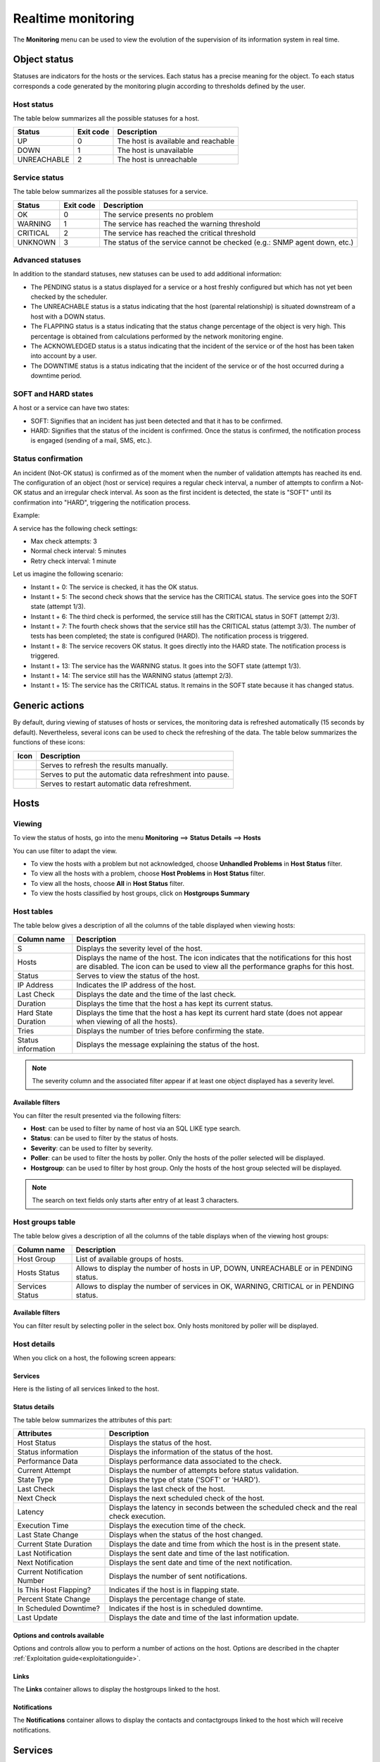 .. _realtime_monitoring:

===================
Realtime monitoring
===================

The **Monitoring** menu can be used to view the evolution of the supervision of its information system in real time.

*************
Object status
*************

Statuses are indicators for the hosts or the services. Each status has a precise meaning for the object.
To each status corresponds a code generated by the monitoring plugin according to thresholds defined by the user.

Host status
===========

The table below summarizes all the possible statuses for a host.

+-------------------+----------------------+--------------------------------------+
| Status            |  Exit code           | Description                          |
+===================+======================+======================================+
| UP                |  0                   | The host is available and reachable  |
+-------------------+----------------------+--------------------------------------+
| DOWN              |  1                   | The host is unavailable              |
+-------------------+----------------------+--------------------------------------+
| UNREACHABLE       |  2                   | The host is unreachable              |
+-------------------+----------------------+--------------------------------------+

Service status
==============

The table below summarizes all the possible statuses for a service.

+-------------------+----------------------+---------------------------------------------------------------------------+
| Status            |  Exit code           | Description                                                               |
+===================+======================+===========================================================================+
| OK                |  0                   | The service presents no problem                                           |
+-------------------+----------------------+---------------------------------------------------------------------------+
| WARNING           |  1                   | The service has reached the warning threshold                             |
+-------------------+----------------------+---------------------------------------------------------------------------+
| CRITICAL          |  2                   | The service has reached the critical threshold                            |
+-------------------+----------------------+---------------------------------------------------------------------------+
| UNKNOWN           |  3                   | The status of the service cannot be checked (e.g.: SNMP agent down, etc.) |
+-------------------+----------------------+---------------------------------------------------------------------------+

Advanced statuses
=================

In addition to the standard statuses, new statuses can be used to add additional information:

* The PENDING status is a status displayed for a service or a host freshly configured but which has not yet been checked by the scheduler.
* The UNREACHABLE status is a status indicating that the host (parental relationship) is situated downstream of a host with a DOWN status.
* The FLAPPING status is a status indicating that the status change percentage of the object is very high. This percentage is obtained from calculations performed by the network monitoring engine.
* The ACKNOWLEDGED status is a status indicating that the incident of the service or of the host has been taken into account by a user.
* The DOWNTIME status is a status indicating that the incident of the service or of the host occurred during a downtime period.

SOFT and HARD states
====================

A host or a service can have two states:

* SOFT: Signifies that an incident has just been detected and that it has to be confirmed.
* HARD: Signifies that the status of the incident is confirmed. Once the status is confirmed, the notification process is engaged (sending of a mail, SMS, etc.).

Status confirmation
===================

An incident (Not-OK status) is confirmed as of the moment when the number of validation attempts has reached its end.
The configuration of an object (host or service) requires a regular check interval, a number of attempts to confirm a Not-OK status and an irregular check interval.
As soon as the first incident is detected, the state is "SOFT" until its confirmation into "HARD", triggering the notification process.

Example:

A service has the following check settings:

* Max check attempts: 3
* Normal check interval: 5 minutes
* Retry check interval: 1 minute

Let us imagine the following scenario:

* Instant t + 0: The service is checked, it has the OK status.
* Instant t + 5: The second check shows that the service has the CRITICAL status. The service goes into the SOFT state (attempt 1/3).
* Instant t + 6: The third check is performed, the service still has the CRITICAL status in SOFT (attempt 2/3).
* Instant t + 7: The fourth check shows that the service still has the CRITICAL status (attempt 3/3). The number of tests has been completed; the state is configured (HARD). The notification process is triggered.
* Instant t + 8: The service recovers OK status. It goes directly into the HARD state. The notification process is triggered.
* Instant t + 13: The service has the WARNING status. It goes into the SOFT state (attempt 1/3).
* Instant t + 14: The service still has the WARNING status (attempt 2/3).
* Instant t + 15: The service has the CRITICAL status. It remains in the SOFT state because it has changed status.

***************
Generic actions
***************

By default, during viewing of statuses of hosts or services, the monitoring data is refreshed automatically (15 seconds by default).
Nevertheless, several icons can be used to check the refreshing of the data.
The table below summarizes the functions of these icons:

+------------+-----------------------------------------------------------------------+
|   Icon     |   Description                                                         |
+============+=======================================================================+
| |refresh|  | Serves to refresh the results manually.                               |
+------------+-----------------------------------------------------------------------+
| |pause|    | Serves to put the automatic data refreshment into pause.              |
+------------+-----------------------------------------------------------------------+
| |resume|   | Serves to restart automatic data refreshment.                         |
+------------+-----------------------------------------------------------------------+

*****
Hosts
*****

Viewing
=======

To view the status of hosts, go into the menu **Monitoring** ==> **Status Details** ==> **Hosts**

.. image:: /images/user/monitoring/04unhandledproblems.png
   :align: center

You can use filter to adapt the view.

* To view the hosts with a problem but not acknowledged, choose **Unhandled Problems** in **Host Status** filter.
* To view all the hosts with a problem, choose **Host Problems** in **Host Status** filter.
* To view all the hosts, choose **All** in **Host Status** filter.
* To view the hosts classified by host groups, click on **Hostgroups Summary**

.. image:: /images/user/monitoring/04hostgroup.png
   :align: center

Host tables
===========

The table below gives a description of all the columns of the table displayed when viewing hosts:

+--------------------------+----------------------------------------------------------------------------------------------------------------------------------+
|   Column name            |   Description                                                                                                                    |
+==========================+==================================================================================================================================+
| S                        | Displays the severity level of the host.                                                                                         |
+--------------------------+----------------------------------------------------------------------------------------------------------------------------------+
| Hosts                    | Displays the name of the host.                                                                                                   |
|                          | The icon |nonotifications| indicates that the notifications for this host are disabled.                                          |
|                          | The icon |graphperformances| can be used to view all the performance graphs for this host.                                       |
+--------------------------+----------------------------------------------------------------------------------------------------------------------------------+
| Status                   | Serves to view the status of the host.                                                                                           |
+--------------------------+----------------------------------------------------------------------------------------------------------------------------------+
| IP Address               | Indicates the IP address of the host.                                                                                            |
+--------------------------+----------------------------------------------------------------------------------------------------------------------------------+
| Last Check               | Displays the date and the time of the last check.                                                                                |
+--------------------------+----------------------------------------------------------------------------------------------------------------------------------+
| Duration                 | Displays the time that the host a has kept its current status.                                                                   |
+--------------------------+----------------------------------------------------------------------------------------------------------------------------------+
| Hard State Duration      | Displays the time that the host a has kept its current hard state (does not appear when viewing of all the hosts).               |
+--------------------------+----------------------------------------------------------------------------------------------------------------------------------+
| Tries                    | Displays the number of tries before confirming the state.                                                                        |
+--------------------------+----------------------------------------------------------------------------------------------------------------------------------+
| Status information       | Displays the message explaining the status of the host.                                                                          |
+--------------------------+----------------------------------------------------------------------------------------------------------------------------------+

.. note::
    The severity column and the associated filter appear if at least one object displayed has a severity level.

Available filters
-----------------

You can filter the result presented via the following filters:

* **Host**: can be used to filter by name of host via an SQL LIKE type search.
* **Status**: can be used to filter by the status of hosts.
* **Severity**: can be used to filter by severity.
* **Poller**: can be used to filter the hosts by poller. Only the hosts of the poller selected will be displayed.
* **Hostgroup**: can be used to filter by host group. Only the hosts of the host group selected will be displayed.

.. note::
    The search on text fields only starts after entry of at least 3 characters.

Host groups table
=================

The table below gives a description of all the columns of the table displays when of the viewing host groups:

+--------------------------+------------------------------------------------------------------------------------------------------------+
|   Column name            |   Description                                                                                              |
+==========================+============================================================================================================+
| Host Group               | List of available groups of hosts.                                                                         |
+--------------------------+------------------------------------------------------------------------------------------------------------+
| Hosts Status             | Allows to display the number of hosts in UP, DOWN, UNREACHABLE or in PENDING status.                       |
+--------------------------+------------------------------------------------------------------------------------------------------------+
| Services Status          |  Allows to display the number of services in OK, WARNING, CRITICAL or in PENDING status.                   |
+--------------------------+------------------------------------------------------------------------------------------------------------+

Available filters
-----------------

You can filter result by selecting poller in the select box. Only hosts monitored by poller will be displayed.

Host details
============

When you click on a host, the following screen appears:

.. image:: /images/user/monitoring/04hostdetail.png
   :align: center


Services
--------

Here is the listing of all services linked to the host.

Status details
--------------

The table below summarizes the attributes of this part:

+------------------------------------------+-----------------------------------------------------------------------------------------------------+
|   Attributes                             |   Description                                                                                       |
+==========================================+=====================================================================================================+
| Host Status                              | Displays the status of the host.                                                                    |
+------------------------------------------+-----------------------------------------------------------------------------------------------------+
| Status information                       | Displays the information of the status of the host.                                                 |
+------------------------------------------+-----------------------------------------------------------------------------------------------------+
| Performance Data                         | Displays performance data associated to the check.                                                  |
+------------------------------------------+-----------------------------------------------------------------------------------------------------+
| Current Attempt                          | Displays the number of attempts before status validation.                                           |
+------------------------------------------+-----------------------------------------------------------------------------------------------------+
| State Type                               | Displays the type of state ('SOFT' or 'HARD').                                                      |
+------------------------------------------+-----------------------------------------------------------------------------------------------------+
| Last Check                               | Displays the last check of the host.                                                                |
+------------------------------------------+-----------------------------------------------------------------------------------------------------+
| Next Check                               | Displays the next scheduled check of the host.                                                      |
+------------------------------------------+-----------------------------------------------------------------------------------------------------+
| Latency                                  | Displays the latency in seconds between the scheduled check and the real check execution.           |
+------------------------------------------+-----------------------------------------------------------------------------------------------------+
| Execution Time                           | Displays the execution time of the check.                                                           |
+------------------------------------------+-----------------------------------------------------------------------------------------------------+
| Last State Change                        | Displays when the status of the host changed.                                                       |
+------------------------------------------+-----------------------------------------------------------------------------------------------------+
| Current State Duration                   | Displays the date and time from which the host is in the present state.                             |
+------------------------------------------+-----------------------------------------------------------------------------------------------------+
| Last Notification                        | Displays the sent date and time of the last notification.                                           |
+------------------------------------------+-----------------------------------------------------------------------------------------------------+
| Next Notification                        | Displays the sent date and time of the next notification.                                           |
+------------------------------------------+-----------------------------------------------------------------------------------------------------+
| Current Notification Number              | Displays the number of sent notifications.                                                          |
+------------------------------------------+-----------------------------------------------------------------------------------------------------+
| Is This Host Flapping?                   | Indicates if the host is in flapping state.                                                         |
+------------------------------------------+-----------------------------------------------------------------------------------------------------+
| Percent State Change                     | Displays the percentage change of state.                                                            |
+------------------------------------------+-----------------------------------------------------------------------------------------------------+
| In Scheduled Downtime?                   | Indicates if the host is in scheduled downtime.                                                     |
+------------------------------------------+-----------------------------------------------------------------------------------------------------+
| Last Update                              | Displays the date and time of the last information update.                                          |
+------------------------------------------+-----------------------------------------------------------------------------------------------------+

Options and controls available
------------------------------

Options and controls allow you to perform a number of actions on the host.
Options are described in the chapter :ref:`Exploitation guide<exploitationguide>`.

Links
------

The **Links** container allows to display the hostgroups linked to the host.

Notifications
-------------

The **Notifications** container allows to display the contacts and contactgroups linked to the host which will receive notifications.

********
Services
********

Viewing
=======

To view the status of hosts, go into the menu **Monitoring** ==> **Services Grid**.

.. image:: /images/user/monitoring/04servicelist.png
   :align: center

The grey search bar can be used to filter the result displays.
You can use filter to adapt the view.

* To view the services problems but not acknowledged, choose **Unhandled Problems** in **Service Status** filter
* To view all the services in non-OK status, choose **Service Problems** in **Service Status** filter
* To view all the services, choose **All** in **Service Status** filter

* To view all services (short by host) in any status, click on **Services Grid** and choose for Display **Details**

.. image:: /images/user/monitoring/04servicelistbyhostdetail.png
   :align: center

* To view the number of services (short by host and by status), click on **Services Grid** and choose for Display **Summary**

.. image:: /images/user/monitoring/04servicelistbyhost.png
   :align: center

* To view the all services (short by host's groups) in any status, click on **Services by Hostgroup** and choose for Display **Details**

.. image:: /images/user/monitoring/04servicelistbyhostgroupdetail.png
   :align: center

* To view the number of services (short by host's groups), click on **Services by Hostgroup** and choose for Display **Summary**

.. image:: /images/user/monitoring/04servicelistbyhostgroup.png
   :align: center

* To view the all services (short by services groups), click on **Services by Servicegroup** and choose for Display **Details**

.. image:: /images/user/monitoring/04servicelistbyservicegroupdetail.png
   :align: center

* To view the number of services (short by services groups), click on **Services by Servicegroup** and choose for Display **Summary**

.. image:: /images/user/monitoring/04servicelistbyservicegroup.png
   :align: center

* To view the meta services, click on **Meta Services**

.. image:: /images/user/monitoring/04metaservices.png
   :align: center

Services table
===============

The table below gives a description of all the columns of the table displayed when viewing services:

+--------------------+-------------------------------------------------------------------------------------------------------------------------+
|  Column name       |   Description                                                                                                           |
+====================+=========================================================================================================================+
| S                  | Displays the severity level of the service.                                                                             |
+--------------------+-------------------------------------------------------------------------------------------------------------------------+
| Host               | Displays the name of host. The |url_link| icon allows to access to host's page details.                                 |
+--------------------+-------------------------------------------------------------------------------------------------------------------------+
| Services           | Displays the name of service. The |nonotifications| icon indicates that notifications are disabled for this service.    |
|                    | The |graphperformances| icon Allows to display performance graphs of the service.                                       |
|                    | The |url_link| icon allows to access to service's page details.                                                         |
+--------------------+-------------------------------------------------------------------------------------------------------------------------+
| Duration           | Displays the duration of the actual status.                                                                             |
+--------------------+-------------------------------------------------------------------------------------------------------------------------+
| Last Check         | Displays the date and time of the last check.                                                                           |
+--------------------+-------------------------------------------------------------------------------------------------------------------------+
| Tries              | Displays the number of attempts before status validation.                                                               |
+--------------------+-------------------------------------------------------------------------------------------------------------------------+
| Status information | Displays the message explaining the status of the service.                                                              |
+--------------------+-------------------------------------------------------------------------------------------------------------------------+

.. note::
    The severity column and the associated filter appear if at least one object displayed has a severity level.

.. note::
    The **Hard State Duration** doesn't appear in **All Services** menu.

Tables of objects groups
=========================

The table below gives a description of all the columns of the table of services sorted by groups:

+------------------------------+--------------------------------------------------------------------------------------------------------------------------------------+
|  Column name                 |   Description                                                                                                                        |
+==============================+======================================================================================================================================+
| Host or Host Groups          | Allows to display hosts or hosts linked to hostgroups or hosts linked to servicegroups.                                              |
| Hosts or Service Group       | The |showservices| icon allows to display all services linked to the host.                                                           |
| Hosts                        | The |graphperformances| icon allows to display all performance graphs of services linked to the host.                                |
+------------------------------+--------------------------------------------------------------------------------------------------------------------------------------+
| Status                       | Displays the status of the host.                                                                                                     |
+------------------------------+--------------------------------------------------------------------------------------------------------------------------------------+
| Services information         | Displays the status of services (**details** mode) or the number of services classified by status (**summary** mode).                |
+------------------------------+--------------------------------------------------------------------------------------------------------------------------------------+

Meta Services table
====================

The table below gives a description of all the columns of the table of meta services:

+--------------------------+------------------------------------------------------------------------------------------------------------------------------------------+
|  Column name             |   Description                                                                                                                            |
+==========================+==========================================================================================================================================+
| Meta Services            | Displays the name of the meta service. The |graphperformances| icon allows to display performance graphs linked to the meta service.     |
+--------------------------+------------------------------------------------------------------------------------------------------------------------------------------+
| Status                   | Displays the status of the meta service.                                                                                                 |
+--------------------------+------------------------------------------------------------------------------------------------------------------------------------------+
| Duration                 | Displays the duration of the actual status.                                                                                              |
+--------------------------+------------------------------------------------------------------------------------------------------------------------------------------+
| Last Check               | Displays the date and time of the last check.                                                                                            |
+--------------------------+------------------------------------------------------------------------------------------------------------------------------------------+
| Tries                    | Displays the number of attempts before status validation.                                                                                |
+--------------------------+------------------------------------------------------------------------------------------------------------------------------------------+
| Status information       | Displays the message explaining the status of the service.                                                                               |
+--------------------------+------------------------------------------------------------------------------------------------------------------------------------------+

Service details
===============

When you click on a service, the following screen appears:

.. image:: /images/user/monitoring/04servicedetail.png
   :align: center

Status details
--------------

The table below summarizes the attributes of this part:

+-------------------------------------------+-----------------------------------------------------------------------------------------------------+
|   Attributes                              |   Description                                                                                       |
+===========================================+=====================================================================================================+
| Service Status                            | Displays the status of the service.                                                                 |
+-------------------------------------------+-----------------------------------------------------------------------------------------------------+
| Status information                        | Displays the information of the status of the service.                                              |
+-------------------------------------------+-----------------------------------------------------------------------------------------------------+
| Extended status information               | Displays long output of the service.                                                                |
+-------------------------------------------+-----------------------------------------------------------------------------------------------------+
| Performance Data                          | Displays performance data associated to the check.                                                  |
+-------------------------------------------+-----------------------------------------------------------------------------------------------------+
| Current Attempt                           | Displays the number of attempts before status validation.                                           |
+-------------------------------------------+-----------------------------------------------------------------------------------------------------+
| State Type                                | Displays the type of state ('SOFT' or 'HARD').                                                      |
+-------------------------------------------+-----------------------------------------------------------------------------------------------------+
| Last Check Type                           | Indicates if the last type of check is 'active' or 'passive'.                                       |
+-------------------------------------------+-----------------------------------------------------------------------------------------------------+
| Last Check                                | Displays the last check of the service.                                                             |
+-------------------------------------------+-----------------------------------------------------------------------------------------------------+
| Next Scheduled Active Check               | Displays the next scheduled check of the service.                                                   |
+-------------------------------------------+-----------------------------------------------------------------------------------------------------+
| Latency                                   | Displays the latency in seconds between the scheduled check and the real check execution.           |
+-------------------------------------------+-----------------------------------------------------------------------------------------------------+
| Check Duration                            | Displays the execution time of the check.                                                           |
+-------------------------------------------+-----------------------------------------------------------------------------------------------------+
| Last State Change                         | Displays when the status of the service changed.                                                    |
+-------------------------------------------+-----------------------------------------------------------------------------------------------------+
| Current State Duration                    | Displays the date and time from which the host is in the present state.                             |
+-------------------------------------------+-----------------------------------------------------------------------------------------------------+
| Last Service Notification                 | Displays the sent date and time of the last notification.                                           |
+-------------------------------------------+-----------------------------------------------------------------------------------------------------+
| Current Notification Number               | Displays the number of sent notifications.                                                          |
+-------------------------------------------+-----------------------------------------------------------------------------------------------------+
| Is This Service Flapping?                 | Indicates if the service is in flapping state.                                                      |
+-------------------------------------------+-----------------------------------------------------------------------------------------------------+
| Percent State Change                      | Displays the percentage change of state.                                                            |
+-------------------------------------------+-----------------------------------------------------------------------------------------------------+
| In Scheduled Downtime?                    | Indicates if the host is in scheduled downtime.                                                     |
+-------------------------------------------+-----------------------------------------------------------------------------------------------------+
| Last Update                               | Displays the date and time of the last information update.                                          |
+-------------------------------------------+-----------------------------------------------------------------------------------------------------+

Options and controls available
------------------------------

Options and controls allow you to perform a number of actions on the host. Options are described in the chapter :ref:`Exploitation guide<exploitationguide>`.

Detailed graph and status graph
-------------------------------

The **Detailed Graph** and **Status Graph** allow to display performance graphs and the history chart statutes for this service.

Host & service Shortcuts
------------------------

Options are described in the chapter :ref:`Exploitation guide<exploitationguide>`.

Links
-----

The **Links** container allows to display:

* The groups of hosts which this service is linked.
* The groups of services which this service is linked.
* The categories of services which this service is linked.

Notifications
-------------

The **Notifications** container allows to display the contacts and contactgroups linked to the host which will receive notifications.

*****************
Monitoring Engine
*****************

This part allows to display information about monitoring scheduling queue, comments or downtimes of objects.

.. note::
	For more information about comments and downtimes please see :ref:`Exploitation guide<exploitationguide>` chapter.

Downtime
========

To visualize downtimes:

#. Go to the menu **Monitoring** ==> **Downtimes** ==> **Downtimes**

.. image:: /images/user/monitoring/04downtimelist.png
   :align: center

The table below gives a description of all the columns:

+------------------------------------------------+---------------------------------------------------------+
|  Column name                                   |   Description                                           |
+================================================+=========================================================+
| Host Name                                      | Indicates the name of host.                             |
+------------------------------------------------+---------------------------------------------------------+
| Services                                       | Indicates the name of service.                          |
+------------------------------------------------+---------------------------------------------------------+
| Start Time and End Time                        | Displays the start and end date and time.               |
+------------------------------------------------+---------------------------------------------------------+
| Duration                                       | Displays the duration of the downtime.                  |
+------------------------------------------------+---------------------------------------------------------+
| Author                                         | Displays the name of user who set the downtime.         |
+------------------------------------------------+---------------------------------------------------------+
| Comments                                       | Displays the comments linked to the downtime.           |
+------------------------------------------------+---------------------------------------------------------+
| Started                                        | Indicates if the downtime is started or not.            |
+------------------------------------------------+---------------------------------------------------------+
| Fixed                                          | Indicates if the start and end datetime if fix or not.  |
+------------------------------------------------+---------------------------------------------------------+

Available filters
-----------------

You can filter the result presented via the following filters:

* **Host**: can be used to filter by name of host via an SQL LIKE type search.
* **Service**: can be used to filter by name of service  via an SQL LIKE type search.
* **Output**: can be used to filter by output of services.
* **Author**: can be used to filter by author.
* **Display Finished Downtime**: allows to display recurring finished downtime.
* **Display Downtime Cycle**: allows to display recurring downtime.

.. note::
    The search on text fields only begins entering the third character.

Comments
========

To visualize comments:

#. Go to the menu **Monitoring** ==> **Downtimes** ==> **Comments**

.. image:: /images/user/monitoring/04comments.png
   :align: center

The table below gives a description of all the columns:

+-------------------------------------------------------------------+-----------------------------------------------------------------------------+
|  Column name                                                      |   Description                                                               |
+===================================================================+=============================================================================+
| Host Name                                                         | Indicates the name of host.                                                 |
+-------------------------------------------------------------------+-----------------------------------------------------------------------------+
| Services (only available of services page)                        | Indicates the name of service.                                              |
+-------------------------------------------------------------------+-----------------------------------------------------------------------------+
| Entry Time                                                        | Displays the date and time when comment had been written.                   |
+-------------------------------------------------------------------+-----------------------------------------------------------------------------+
| Author                                                            | Displays the name of user who set the comment.                              |
+-------------------------------------------------------------------+-----------------------------------------------------------------------------+
| Comments                                                          | Displays the content of the comment.                                        |
+-------------------------------------------------------------------+-----------------------------------------------------------------------------+
| Persistent                                                        | Indicates if the comment is persistent when the monitoring engine restarts. |
+-------------------------------------------------------------------+-----------------------------------------------------------------------------+

Available filters
-----------------

You can filter the result presented via the following filters:

* **Host**: can be used to filter by name of host via an SQL LIKE type search.
* **Service**: can be used to filter by name of service  via an SQL LIKE type search.
* **Output**: can be used to filter by output of services.

.. note::
    The search on text fields only begins entering the third character.

.. |pause|    image:: /images/pause.png
.. |refresh|    image:: /images/refresh.png
.. |resume|    image:: /images/resume.png
.. |graphperformances|    image:: /images/graphperformances.png
.. |url_link|    image:: /images/url_link.png
.. |passive_service|    image:: /images/passive_service.png
.. |showservices|    image:: /images/showservices.png
.. |nonotifications|    image:: /images/nonotifications.png
.. |configure|    image:: /images/configure.png
.. |showservicesstatuts|    image:: /images/showservicesstatuts.png
.. |showlogs|    image:: /images/showlogs.png
.. |showgraphperf|    image:: /images/showgraphperf.png
.. |showresult|    image:: /images/showresult.png
